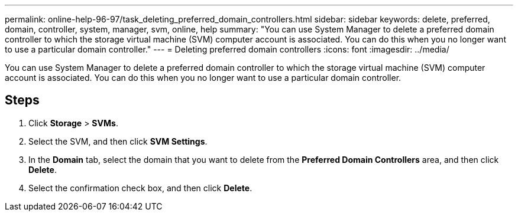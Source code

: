 ---
permalink: online-help-96-97/task_deleting_preferred_domain_controllers.html
sidebar: sidebar
keywords: delete, preferred, domain, controller, system, manager, svm, online, help
summary: "You can use System Manager to delete a preferred domain controller to which the storage virtual machine (SVM) computer account is associated. You can do this when you no longer want to use a particular domain controller."
---
= Deleting preferred domain controllers
:icons: font
:imagesdir: ../media/

[.lead]
You can use System Manager to delete a preferred domain controller to which the storage virtual machine (SVM) computer account is associated. You can do this when you no longer want to use a particular domain controller.

== Steps

. Click *Storage* > *SVMs*.
. Select the SVM, and then click *SVM Settings*.
. In the *Domain* tab, select the domain that you want to delete from the *Preferred Domain Controllers* area, and then click *Delete*.
. Select the confirmation check box, and then click *Delete*.
